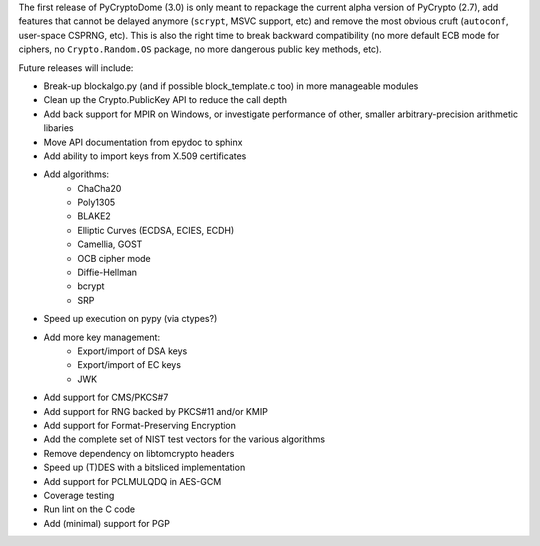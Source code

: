 The first release of PyCryptoDome (3.0) is only meant to repackage
the current alpha version of PyCrypto (2.7), add features that
cannot be delayed anymore (``scrypt``, MSVC support, etc) and remove
the most obvious cruft (``autoconf``, user-space CSPRNG, etc).
This is also the right time to break backward compatibility
(no more default ECB mode for ciphers, no ``Crypto.Random.OS`` package,
no more dangerous public key methods, etc).

Future releases will include:

- Break-up blockalgo.py (and if possible block_template.c too)
  in more manageable modules
- Clean up the Crypto.PublicKey API to reduce the call depth
- Add back support for MPIR on Windows, or
  investigate performance of other, smaller arbitrary-precision arithmetic libaries
- Move API documentation from epydoc to sphinx
- Add ability to import keys from X.509 certificates
- Add algorithms:
    - ChaCha20
    - Poly1305
    - BLAKE2
    - Elliptic Curves (ECDSA, ECIES, ECDH)
    - Camellia, GOST
    - OCB cipher mode
    - Diffie-Hellman
    - bcrypt
    - SRP
- Speed up execution on pypy (via ctypes?)
- Add more key management:
    - Export/import of DSA keys
    - Export/import of EC keys
    - JWK
- Add support for CMS/PKCS#7
- Add support for RNG backed by PKCS#11 and/or KMIP
- Add support for Format-Preserving Encryption
- Add the complete set of NIST test vectors for the various algorithms
- Remove dependency on libtomcrypto headers
- Speed up (T)DES with a bitsliced implementation
- Add support for PCLMULQDQ in AES-GCM
- Coverage testing
- Run lint on the C code
- Add (minimal) support for PGP
